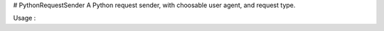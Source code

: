 # PythonRequestSender
A Python request sender, with choosable user agent, and request type.


Usage :